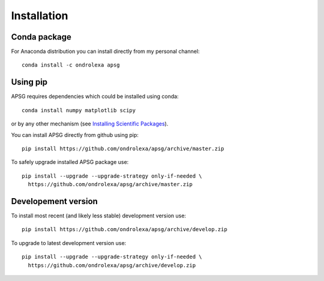 ============
Installation
============

-------------
Conda package
-------------

For Anaconda distribution you can install directly from my personal channel::

    conda install -c ondrolexa apsg

---------
Using pip
---------

APSG requires dependencies which could be installed using conda::

    conda install numpy matplotlib scipy

or by any other mechanism (see `Installing Scientific Packages <https://packaging.python.org/science/>`_).

You can install APSG directly from github using pip::

    pip install https://github.com/ondrolexa/apsg/archive/master.zip

To safely upgrade installed APSG package use::

    pip install --upgrade --upgrade-strategy only-if-needed \
      https://github.com/ondrolexa/apsg/archive/master.zip


--------------------
Developement version
--------------------

To install most recent (and likely less stable) development version use::

    pip install https://github.com/ondrolexa/apsg/archive/develop.zip

To upgrade to latest development version use::

    pip install --upgrade --upgrade-strategy only-if-needed \
      https://github.com/ondrolexa/apsg/archive/develop.zip

